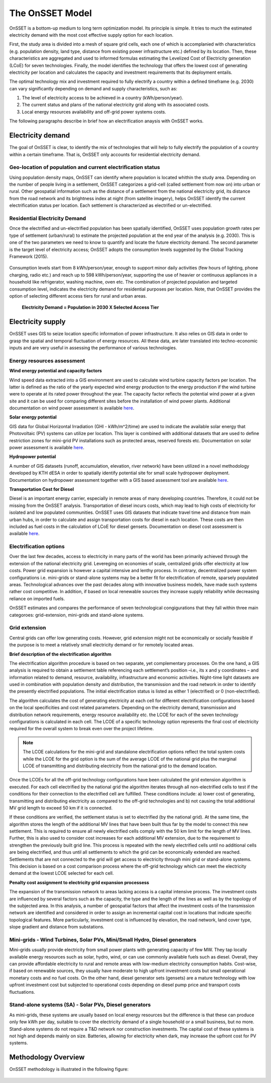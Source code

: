 The OnSSET Model
================

OnSSET is a bottom-up medium to long term optimization model. Its principle is simple. It tries to much the estimated electricity demand with the most cost effective supply option for each location. 

First, the study area is divided into a mesh of square grid cells, each one of which is accomplanied with characteristics (e.g. population density, land type, distance from existing power infrastructure etc.) defined by its location. Then, these characteristics are aggregated and used to informed formulas estimating the Levelized Cost of Electricity generation (LCoE) for seven technologies. Finally, the model identifies the technology that offers the lowest cost of generating electricity per location and calculates the capacity and investment requirements that its deployment entails.

The optimal technology mix and investment required to fully electrify a country within a defined timeframe (e.g. 2030) can vary significantly depending on demand and supply characteristics, such as:

1)  The level of electricity access to be achieved in a country (kWh/person/year).

2)  The current status and plans of the national electricity grid along with its associated costs.

3)  Local energy resources availability and off-grid power systems costs.
 
The following paragraphs describe in brief how an electrification anaysis with OnSSET works. 


Electricity demand
*******************
The goal of OnSSET is clear, to identify the mix of technologies that will help to fully electrify the population of a country within a certain timeframe. That is, OnSSET only accounts for residential electricity demand. 

Geo-location of population and current electrification status
-------------------------------------------------------------
Using population density maps, OnSSET can identify where population is located whithin the study area. Depending on the number of people living in a settlement, OnSSET categorizes a grid-cell (called settlement from now on) into urban or rural. Other geospatial information such as the distance of a settlement from the national electricity grid, its distance from the road network and its brightness index at night (from satellite imagery), helps OnSSET identify the current electrification status per location. Each settlement is characterized as electrified or un-electrified.

    .. image::  img/AfghanElec.png
        :scale: 80 %
        :align: center

Residential Electricity Demand
------------------------------
Once the electrified and un-electrified population has been spatially identified, OnSSET uses population growth rates per type of settlement (urban/rural) to estimate the projected population at the end year of the analysis (e.g. 2030). This is one of the two parameters we need to know to quantify and locate the future electricity demand. The second parameter is the target level of
electricity access; OnSSET adopts the consumption levels suggested by the Global Tracking Framework (2015).

    .. image::  img/TierFramework.png
        :scale: 80 %
        :align: center

Consumption levels start from 8 kWh/person/year, enough to support minor daily activities (few hours of lighting, phone charging, radio etc.) and reach up to 598 kWh/person/year, supporting the use of heavier or continuous appliances in a household like refrigerator, washing machine, oven etc. The combination of projected population and targeted consumption level, indicates the electricity demand for residential purposes per location. Note, that OnSSET provides the option of selecting different access tiers for rural and urban areas. 

                        **Electricity Demand = Population in 2030 X Selected Access Tier**



Electricity supply
******************

OnSSET uses GIS to seize location specific information of power infrastructure. It also relies on GIS data in order to grasp the spatial and temporal fluctuation of energy resources. All these data, are later translated into techno-economic inputs and are very useful in assessing the performance of various technologies.

Energy resources assessment
---------------------------

**Wind energy potential and capacity factors**

Wind speed data extracted into a GIS environment are used to calculate wind turbine capacity factors per location. The latter is defined as the ratio of the yearly expected wind energy production to the energy production if the wind turbine were to operate at its rated power throughout the year. The capacity factor reflects the potential wind power at a given site and it can be used for comparing different sites before the installation of wind power plants. Additional documentation on wind power assessment is available `here <https://github.com/KTH-dESA/PyOnSSET/tree/master/Resource_Assessment/Wind>`_.

.. image::  img/AfghanCF.png
    :scale: 80 %
    :align: center
        
**Solar energy potential**

GIS data for Global Horizontal Irradiation (GHI - kWh/m^2/time) are used to indicate the available solar energy that Photovoltaic (PV) systems can utilize per location. This layer is combined with additional datasets that are used to define restriction zones for mini-grid PV installations such as protected areas, reserved forests etc. Documentation on solar power assessment is available `here <https://github.com/KTH-dESA/PyOnSSET/tree/master/Resource_Assessment/Solar>`_. 

.. image::  img/AfghanSolar.png
    :scale: 80 %
    :align: center

**Hydropower potential**

A number of GIS datasets (runoff, accumulation, elevation, river network) have been utilized in a novel methodology developed by KTH dESA in order to spatially identify potential site for small scale hydropower deployment. Documentation on hydropower assessment together with a GIS based assessment tool are available `here <https://github.com/KTH-dESA/PyOnSSET/tree/master/Resource_Assessment/HydroPower>`_. 

.. image::  img/AfghanHydro.png
    :scale: 80 %
    :align: center

**Transportation Cost for Diesel**

Diesel is an important energy carrier, especially in remote areas of many developing countries. Therefore, it could not be missing from the OnSSET analysis. Transportation of diesel incurs costs, which may lead to high costs of electricity for isolated and low populated communities. OnSSET uses GIS datasets that indicate travel time and distance from main urban hubs, in order to calculate and assign transportation costs for diesel in each location. These costs are then included as fuel costs in the calculation of LCoE for diesel gensets. Documentation on diesel cost assessment is available `here <https://github.com/KTH-dESA/PyOnSSET/tree/master/Resource_Assessment/DieselCost>`_. 

.. image::  img/AfghanDiesel.png
    :scale: 80 %
    :align: center

Electrification options
-----------------------

Over the last few decades, access to electricity in many parts of the world has been primarily achieved through the extension of the national electricity grid. Levereging on economies of scale, centralized grids offer electricity at low costs. Power grid expansion is however a capital intensive and lenthy process. In contrary, decentralized power system configurations i.e. mini-grids or stand-alone systems may be a better fit for electrification of remote, sparsely populated areas. Technological advances over the past decades along with innovative business models, have made such systems rather cost competitive. In addition, if based on local renewable sources they increase supply reliability while decreasing reliance on imported fuels.

OnSSET estimates and compares the performance of seven technological congigurations that they fall within three main categoroes: grid-extension, mini-grids and stand-alone systems.

**Grid extension**
----------------

Central grids can offer low generating costs. However, grid extension might not be economically or socially
feasible if the purpose is to meet a relatively small electricity demand or for remotely located areas.

.. image::  img/GridExtension.png
    :align: center

**Brief description of the electrification algorithm**

The electrification algorithm procedure is based on two separate, yet complementary processes. On the one hand, a GIS
analysis is required to obtain a settlement table referencing each settlement’s position –i.e., its x and y coordinates
– and information related to demand, resource, availability, infrastructure and economic activities. Night-time light
datasets are used in combination with population density and distribution, the transmission and the road network in
order to identify the presently electrified populations. The initial electrification status is listed as either 1
(electrified) or 0 (non-electrified).

The algorithm calculates the cost of generating electricity at each cell for different electrification configurations
based on the local specificities and cost related parameters. Depending on the electricity demand, transmission and distribution
network requirements, energy resource availability etc. the LCOE for each of the seven technology configurations is
calculated in each cell. The LCOE of a specific technology option represents the final cost of electricity required for
the overall system to break even over the project lifetime.

.. note::

    The LCOE calculations for the mini-grid and standalone electrification options reflect the total system costs while
    the LCOE for the grid option is the sum of the average LCOE of the national grid plus the marginal LCOE of
    transmitting and distributing electricity from the national grid to the demand location.

Once the LCOEs for all the off-grid technology configurations have been calculated the grid extension algorithm is
executed. For each cell electrified by the national grid the algorithm iterates through all
non-electrified cells to test if the conditions for their connection to the electrified cell are fulfilled.
These conditions include: a) lower cost of generating, transmitting and distributing electricity as compared to the off-grid
technologies and b) not causing the total additional MV grid length to exceed 50 km if it is connected. 

If these conditions are verified, the settlement status is set to electrified (by the national grid). At the same time, the algorithm
stores the length of the additional MV lines that have been built thus far by the model to connect this new settlement.
This is required to ensure all newly electrified cells comply with the 50 km limit for the length of MV lines. Further,
this is also used to consider cost increases for each additional MV extension, due to the requirement to strengthen the
previously built grid line. This process is repeated with the newly electrified cells until no additional cells are being
electrified, and thus until all settlements to which the grid can be economically extended are reached. Settlements that
are not connected to the grid will get access to electricity through mini grid or stand-alone systems. This decision is
based on a cost comparison process where the off-grid technology which can meet the electricity demand at the lowest LCOE
selected for each cell.
    
**Penalty cost assignment to electricity grid expansion processess**

The expansion of the transmission network to areas lacking access is a capital intensive process. The investment costs
are influenced by several factors such as the capacity, the type and the length of the lines as well as by the topology
of the subjected area. In this analysis, a number of geospatial factors that affect the investment costs of the
transmission network are identified and considered in order to assign an incremental capital cost in locations that
indicate specific topological features. More particularly, investment cost is influenced by elevation, the road network,
land cover type, slope gradient and distance from substations.
    
    
**Mini-grids** - Wind Turbines, Solar PVs, Mini/Small Hydro, Diesel generators
-------------------------------------------------------------------------------

Mini-grids usually provide electricity from small power plants with generating capacity of few MW. They tap locally available energy resources such as solar, hydro, wind, or can use commonly available fuels such as diesel. Overall, they can provide affordable electricity to rural and remote areas with low-medium electricity consumption habits. Cost-wise, if based on renewable sources, they usually have moderate to high upfront investment costs but small operational monetary costs and no fuel costs. On the other hand, diesel generator sets (gensets) are a mature technology with low upfront investment cost but subjected to operational costs depending on diesel pump price and transport costs fluctuations.

    .. image::  img/MiniGrid.png
        :scale: 85 %
        :align: center

**Stand-alone systems (SA)** - Solar PVs, Diesel generators
-----------------------------------------------------------

As mini-grids, these systems are usually based on local energy resources but the difference is that these can produce
only few kWh per day, suitable to cover the electricity demand of a single household or a small business, but no more.
Stand-alone systems do not require a T&D network nor construction investments. The capital cost of these systems is
not high and depends mainly on size. Batteries, allowing for electricity when dark, may increase the upfront cost for PV systems.
    
    .. image::  img/StandAlone.png
        :scale: 85 %
        :align: center

Methodology Overview
********************

OnSSET methodology is illustrated in the following figure:

    .. image::  img/Methodology.png
        :align: center
